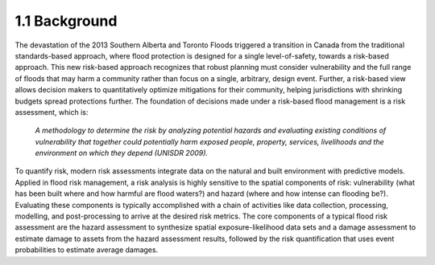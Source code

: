 .. _Section1.1:

*******************
1.1 Background
*******************

The devastation of the 2013 Southern Alberta and Toronto Floods triggered a transition in Canada from the traditional standards-based approach, where flood protection is designed for a single level-of-safety, towards a risk-based approach. This new risk-based approach recognizes that robust planning must consider vulnerability and the full range of floods that may harm a community rather than focus on a single, arbitrary, design event. Further, a risk-based view allows decision makers to quantitatively optimize mitigations for their community, helping jurisdictions with shrinking budgets spread protections further. The foundation of decisions made under a risk-based flood management is a risk assessment, which is:

   *A methodology to determine the risk by analyzing potential hazards and evaluating existing conditions of vulnerability that together could potentially harm exposed people, property, services, livelihoods and the environment on which they depend (UNISDR 2009).*

To quantify risk, modern risk assessments integrate data on the natural and built environment with predictive models. Applied in flood risk management, a risk analysis is highly sensitive to the spatial components of risk: vulnerability (what has been built where and how harmful are flood waters?) and hazard (where and how intense can flooding be?). Evaluating these components is typically accomplished with a chain of activities like data collection, processing, modelling, and post-processing to arrive at the desired risk metrics. The core components of a typical flood risk assessment are the hazard assessment to synthesize spatial exposure-likelihood data sets and a damage assessment to estimate damage to assets from the hazard assessment results, followed by the risk quantification that uses event probabilities to estimate average damages.